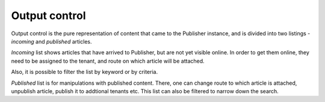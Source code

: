 Output control
''''''''''''''

Output control is the pure representation of content that came to the Publisher instance, and is divided into two listings - *incoming* and *published* articles.

.. image:: 15.png
   :alt: Initial view of the Output control
   :align: center

*Incoming* list shows articles that have arrived to Publisher, but are not yet visible online. In order to get them online, they need to be assigned to the tenant, and route on which article will be attached.

.. image:: 16.png
   :alt: Incoming content
   :align: center

Also, it is possible to filter the list by keyword or by criteria.

.. image:: 17.png
   :alt: Published content
   :align: center

*Published* list is for manipulations with published content. There, one can change route to which article is attached, unpublish article, publish it to addtional tenants etc. This list can also be filtered to narrow down the search.
